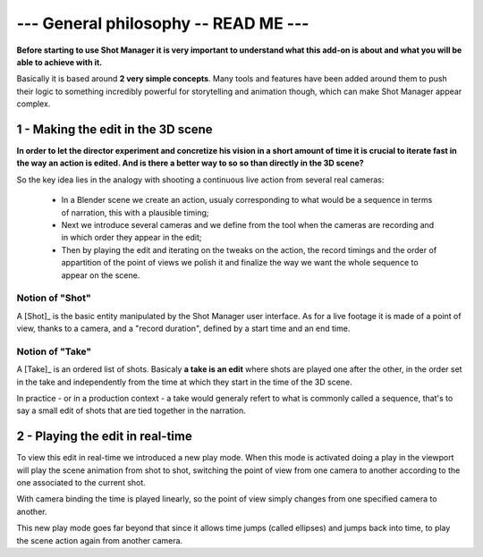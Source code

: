 .. _general-philosophy:

--- General philosophy -- READ ME ---
=====================================

**Before starting to use Shot Manager it is very important to understand what this add-on is about and
what you will be able to achieve with it.**

Basically it is based around **2 very simple concepts**. Many tools and features have been added around
them to push their logic to something incredibly powerful for storytelling and animation though,
which can make Shot Manager appear complex.


1 - Making the edit in the 3D scene
-----------------------------------

**In order to let the director experiment and concretize his vision in a short amount of time it is crucial to 
iterate fast in the way an action is edited. And is there a better way to so so than directly in the 3D scene?**

So the key idea lies in the analogy with shooting a continuous live action from several real cameras:

    - In a Blender scene we create an action, usualy corresponding to what would be a sequence in terms of narration,
      this with a plausible timing;
    - Next we introduce several cameras and we define from the tool when the cameras are recording and in which order they
      appear in the edit;
    - Then by playing the edit and iterating on the tweaks on the action, the record timings and the order of appartition
      of the point of views we polish it and finalize the way we want the whole sequence to appear on the scene.


Notion of "Shot"
****************

A [Shot]_ is the basic entity manipulated by the Shot Manager user interface. As for a live footage it is made of a
point of view, thanks to a camera, and a "record duration", defined by a start time and an end time.


Notion of "Take"
****************

A [Take]_ is an ordered list of shots. Basicaly **a take is an edit** where shots are played one after the other, in the order
set in the take and independently from the time at which they start in the time of the 3D scene.

In practice - or in a production context - a take would generaly refert to what is commonly called a sequence, that's to say
a small edit of shots that are tied together in the narration.


2 - Playing the edit in real-time
---------------------------------

To view this edit in real-time we introduced a new play mode. When this mode is activated doing a play
in the viewport will play the scene animation from shot to shot, switching the point of view from one
camera to another according to the one associated to the current shot.

With camera binding the time is played linearly, so the point of view simply changes from one specified
camera to another.

This new play mode goes far beyond that since it allows time jumps (called ellipses) and jumps back into
time, to play the scene action again from another camera.


.. UX phitlosophy: simple, consistent, predictible
